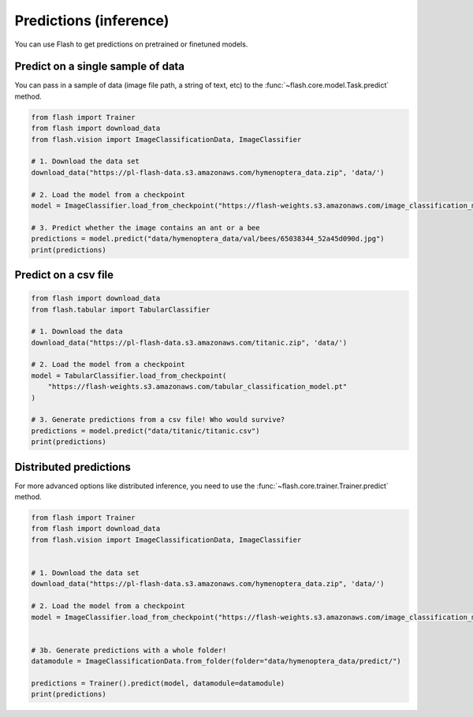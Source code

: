 
.. _predictions:

#######################
Predictions (inference)
#######################

You can use Flash to get predictions on pretrained or finetuned models.

Predict on a single sample of data
==================================

You can pass in a sample of data (image file path, a string of text, etc) to the :func:`~flash.core.model.Task.predict` method.

	
.. code-block:: python

    from flash import Trainer
    from flash import download_data
    from flash.vision import ImageClassificationData, ImageClassifier

    # 1. Download the data set
    download_data("https://pl-flash-data.s3.amazonaws.com/hymenoptera_data.zip", 'data/')

    # 2. Load the model from a checkpoint
    model = ImageClassifier.load_from_checkpoint("https://flash-weights.s3.amazonaws.com/image_classification_model.pt")

    # 3. Predict whether the image contains an ant or a bee
    predictions = model.predict("data/hymenoptera_data/val/bees/65038344_52a45d090d.jpg")
    print(predictions)



Predict on a csv file
=====================

.. code-block:: python

    from flash import download_data
    from flash.tabular import TabularClassifier

    # 1. Download the data
    download_data("https://pl-flash-data.s3.amazonaws.com/titanic.zip", 'data/')

    # 2. Load the model from a checkpoint
    model = TabularClassifier.load_from_checkpoint(
        "https://flash-weights.s3.amazonaws.com/tabular_classification_model.pt"
    )

    # 3. Generate predictions from a csv file! Who would survive?
    predictions = model.predict("data/titanic/titanic.csv")
    print(predictions)


Distributed predictions
=======================

For more advanced options like distributed inference, you need to use the :func:`~flash.core.trainer.Trainer.predict` method.

.. code-block:: python

    from flash import Trainer
    from flash import download_data
    from flash.vision import ImageClassificationData, ImageClassifier


    # 1. Download the data set
    download_data("https://pl-flash-data.s3.amazonaws.com/hymenoptera_data.zip", 'data/')

    # 2. Load the model from a checkpoint
    model = ImageClassifier.load_from_checkpoint("https://flash-weights.s3.amazonaws.com/image_classification_model.pt")


    # 3b. Generate predictions with a whole folder!
    datamodule = ImageClassificationData.from_folder(folder="data/hymenoptera_data/predict/")

    predictions = Trainer().predict(model, datamodule=datamodule)
    print(predictions)



